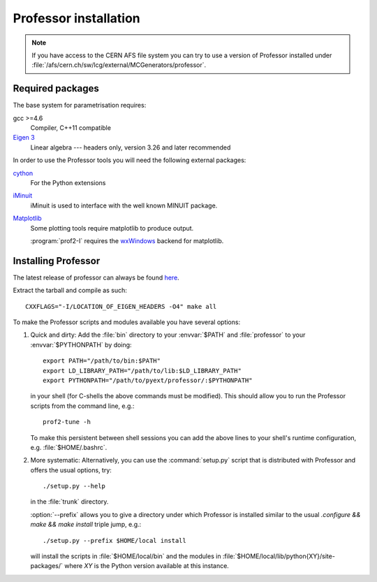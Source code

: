 Professor installation
===============================

.. note::

    If you have access to the CERN AFS file system you can try to use
    a version of Professor installed under
    :file:`/afs/cern.ch/sw/lcg/external/MCGenerators/professor`.


Required packages
-----------------

The base system for parametrisation requires:

gcc >=4.6
    Compiler, C++11 compatible

`Eigen 3 <http://eigen.tuxfamily.org/>`_
   Linear algebra --- headers only, version 3.26 and later recommended


In order to use the Professor tools you will need the following external
packages:

`cython <http://cython.org/>`_
    For the Python extensions

`iMinuit <https://github.com/iminuit>`_
    iMinuit is used to interface with the well known MINUIT package.

`Matplotlib <http://matplotlib.sourceforge.net>`_
    Some plotting tools require matplotlib to produce output.

    :program:`prof2-I` requires the `wxWindows <http://www.wxwindows.org>`_
    backend for matplotlib.



Installing Professor
--------------------

The latest release of professor can always be found `here <http://www.hepforge.org/downloads/professor>`_.

Extract the tarball and compile as such::

  CXXFLAGS="-I/LOCATION_OF_EIGEN_HEADERS -O4" make all


To make the Professor scripts and modules available you have several
options:

1. Quick and dirty: Add the :file:`bin` directory to your :envvar:`$PATH` and
   :file:`professor` to your :envvar:`$PYTHONPATH` by doing::

       export PATH="/path/to/bin:$PATH"
       export LD_LIBRARY_PATH="/path/to/lib:$LD_LIBRARY_PATH"
       export PYTHONPATH="/path/to/pyext/professor/:$PYTHONPATH"

   in your shell (for C-shells the above commands must be modified).
   This should allow you to run the Professor scripts from the command
   line, e.g.::

       prof2-tune -h

   To make this persistent between shell sessions you can add the above
   lines to your shell's runtime configuration, e.g.
   :file:`$HOME/.bashrc`.


2. More systematic: Alternatively, you can use the :command:`setup.py`
   script that is distributed with Professor and offers the usual
   options, try::

       ./setup.py --help

   in the :file:`trunk` directory.

   :option:`--prefix` allows you to give a directory under which
   Professor is installed similar to the usual `.configure && make &&
   make install` triple jump, e.g.::

      ./setup.py --prefix $HOME/local install

   will install the scripts in :file:`$HOME/local/bin` and the modules
   in :file:`$HOME/local/lib/python{XY}/site-packages/` where `XY` is
   the Python version available at this instance.

